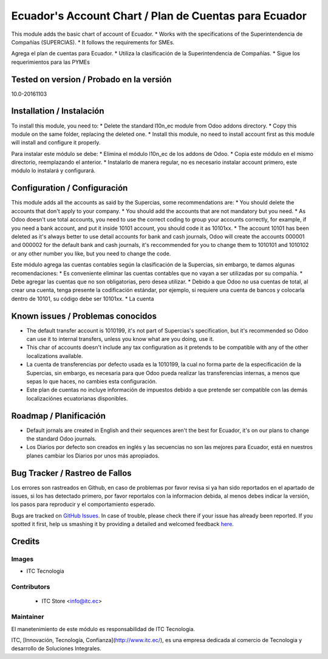 ======================================================
Ecuador's Account Chart / Plan de Cuentas para Ecuador
======================================================

This module adds the basic chart of account of Ecuador.
* Works with the specifications of the Superintendencia de Compañías (SUPERCIAS).
* It follows the requirements for SMEs.

Agrega el plan de cuentas para Ecuador.
* Utiliza la clasificación de la Superintendencia de Compañías.
* Sigue los requerimientos para las PYMEs

Tested on version / Probado en la versión
=========================================
10.0-20161103

Installation / Instalación
==========================

To install this module, you need to:
* Delete the standard l10n_ec module from Odoo addons directory.
* Copy this module on the same folder, replacing the deleted one.
* Install this module, no need to install account first as this module will install and configure it properly.

Para instalar este módulo se debe:
* Elimina el módulo l10n_ec de los addons de Odoo.
* Copia este módulo en el mismo directorio, reemplazando el anterior.
* Instalarlo de manera regular, no es necesario instalar account primero, este módulo lo instalará y configurará.

Configuration / Configuración
=============================

This module adds all the accounts as said by the Supercias, some recommendations are:
* You should delete the accounts that don't apply to your company.
* You should add the accounts that are not mandatory but you need.
* As Odoo doesn't use total accounts, you need to use the correct coding to group your accounts correctly, for example, if you need a bank account, and put it inside 10101 account, you should code it as 10101xx.
* The account 10101 has been deleted as it's always better to use detail accounts for bank and cash journals, Odoo will create the accounts 000001 and 000002 for the default bank and cash journals, it's reccommended for you to change them to 1010101 and 1010102 or any other number you like, but you need to change the code.

Este módulo agrega las cuentas contables según la clasificación de la Supercias, sin embargo, te damos algunas recomendaciones:
* Es conveniente eliminar las cuentas contables que no vayan a ser utilizadas por su compañía.
* Debe agregar las cuentas que no son obligatorias, pero desea utilizar.
* Debido a que Odoo no usa cuentas de total, al crear una cuenta, tenga presente la codificación estándar, por ejemplo, si requiere una cuenta de bancos y colocarla dentro de 10101, su código debe ser 10101xx.
* La cuenta

Known issues / Problemas conocidos
==================================

* The default transfer account is 1010199, it's not part of Supercias's specification, but it's recommended so Odoo can use it to internal transfers, unless you know what are you doing, use it.
* This char of accounts doesn't include any tax configuration as it pretends to be compatible with any of the other localizations available.

* La cuenta de transferencias por defecto usada  es la 1010199, la cual no forma parte de la especificación de la Supercias, sin embargo, es necesaria para que Odoo pueda realizar las transferencias internas, a menos que sepas lo que haces, no cambies esta configuración.
* Este plan de cuentas no incluye información de impuestos debido a que pretende ser compatible con las demás localizaciónes ecuatorianas disponibles.

Roadmap / Planificación
=======================

* Default jornals are created in English and their sequences aren't the best for Ecuador, it's on our plans to change the standard Odoo journals.

* Los Diarios por defecto son creados en inglés y las secuencias no son las mejores para Ecuador, está en nuestros planes cambiar los Diarios por unos más apropiados.

Bug Tracker / Rastreo de Fallos
===============================

Los errores son rastreados en Github, en caso de problemas por favor revisa si ya han sido reportados en el apartado de issues,
si los has detectado primero, por favor reportalos con la informacion debida, al menos debes indicar la versión,
los pasos para reproducir y el comportamiento esperado.

Bugs are tracked on `GitHub Issues <https://github.com/JJARAMIF/ITC/issues>`_.
In case of trouble, please check there if your issue has already been reported.
If you spotted it first, help us smashing it by providing a detailed and welcomed feedback
`here <https://github.com/OCA/l10n-ecuador/issues/new>`_.

Credits
=======

Images
------

* ITC Tecnologia

Contributors
------------

    * ITC Store <info@itc.ec>

Maintainer
----------

.. image:: http://www.museoelrehilete.org.mx/images/areas-logos/tecnologia-logo.png
   :alt: ITC Store
   :target: http://www.itc.ec

El manetenimiento de este módulo es responsabilidad de ITC Tecnologia.

ITC, [Innovación, Tecnología, Confianza](http://www.itc.ec/), es una empresa dedicada 
al comercio de Tecnologia y desarrollo de Soluciones Integrales.


